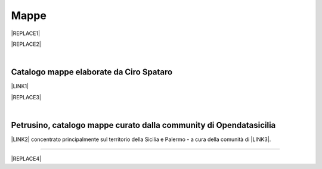 
.. _h567c226a6d3e24782924c352d1e255:

Mappe
*****


|REPLACE1|


|REPLACE2|

|

.. _h731718451137537a2d1f10425f4ef8:

Catalogo mappe elaborate da Ciro Spataro
========================================

\ |LINK1|\ 

|REPLACE3|

|

.. _h2b3c5572b581522d5625845501771:

Petrusino, catalogo mappe curato dalla community di Opendatasicilia
===================================================================

\ |IMG1|\  \ |LINK2|\  concentrato principalmente sul territorio della Sicilia e Palermo -  a cura della comunità di \ |LINK3|\ .

--------


|REPLACE4|


.. bottom of content


.. |REPLACE1| raw:: html

    <iframe width="760" height="515" src="https://mapire.eu/en/map/sicily/embed/?layers=osm%2C74&bbox=1478051.5536786849%2C4592460.945943761%2C1503829.9414678607%2C4600104.648772278" frameborder="0" allowfullscreen></iframe>
    </br><span class="footer_small" style="color: #ff0000;"><strong>Schmettau-map of Sicily</strong> (1719-1721) <span style="color: #333333;">by</span> <a href="https://mapire.eu" target="_blank" rel="noopener">mapire.eu</a>&nbsp;<span style="color: #000000;">(zoom in e out).</span></span>
.. |REPLACE2| raw:: html

    <iframe width="100%" height="600px" frameBorder="0" src="https://siciliahub.github.io/palermohub/index_atlante.html"></iframe>
    <span class="footer_small" style="color: #ff0000;"><a href="http://siciliahub.github.io/palermohub/index_atlante.html" title="Visualizza l’Atlante delle carte tecniche storiche di Palermo a schermo intero">Visualizza a schermo intero</a></span>
    </br><span class="footer_small" style="color: #ff0000;"><strong>Schmettau-map of Sicily</strong> (1719-1721) <span style="color: #333333;">by</span> <a href="https://mapire.eu" target="_blank" rel="noopener">mapire.eu</a>&nbsp;<span style="color: #000000;">(zoom in e out).</span></span>
.. |REPLACE3| raw:: html

    <iframe width="100%" height="2000px" frameBorder="0" src="https://cirospat.github.io/maps"></iframe>
.. |REPLACE4| raw:: html

    <script id="dsq-count-scr" src="//guida-readthedocs.disqus.com/count.js" async></script>
    
    <div id="disqus_thread"></div>
    <script>
    
    /**
    *  RECOMMENDED CONFIGURATION VARIABLES: EDIT AND UNCOMMENT THE SECTION BELOW TO INSERT DYNAMIC VALUES FROM YOUR PLATFORM OR CMS.
    *  LEARN WHY DEFINING THESE VARIABLES IS IMPORTANT: https://disqus.com/admin/universalcode/#configuration-variables*/
    /*
    
    var disqus_config = function () {
    this.page.url = PAGE_URL;  // Replace PAGE_URL with your page's canonical URL variable
    this.page.identifier = PAGE_IDENTIFIER; // Replace PAGE_IDENTIFIER with your page's unique identifier variable
    };
    */
    (function() { // DON'T EDIT BELOW THIS LINE
    var d = document, s = d.createElement('script');
    s.src = 'https://guida-readthedocs.disqus.com/embed.js';
    s.setAttribute('data-timestamp', +new Date());
    (d.head || d.body).appendChild(s);
    })();
    </script>
    <noscript>Please enable JavaScript to view the <a href="https://disqus.com/?ref_noscript">comments powered by Disqus.</a></noscript>

.. |LINK1| raw:: html

    <a href="https://cirospat.github.io/maps" target="_blank">Catalogo</a>

.. |LINK2| raw:: html

    <a href="http://petrusino.opendatasicilia.it/" target="_blank">Catalogo mappe di Petrusino</a>

.. |LINK3| raw:: html

    <a href="http://opendatasicilia.it" target="_blank">Opendatasicilia</a>


.. |IMG1| image:: static/mappe_1.png
   :height: 36 px
   :width: 38 px
